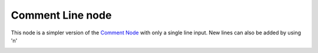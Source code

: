 Comment Line node
~~~~~~~~~~~~~~~~~

This node is a simpler version of the `Comment Node`_ with only
a single line input. New lines can also be added by using '\n'

.. _Comment Node: node_miscellaneous_comment.rst

.. image:: images/node_miscellaneous_comment_line.png
	:align: center